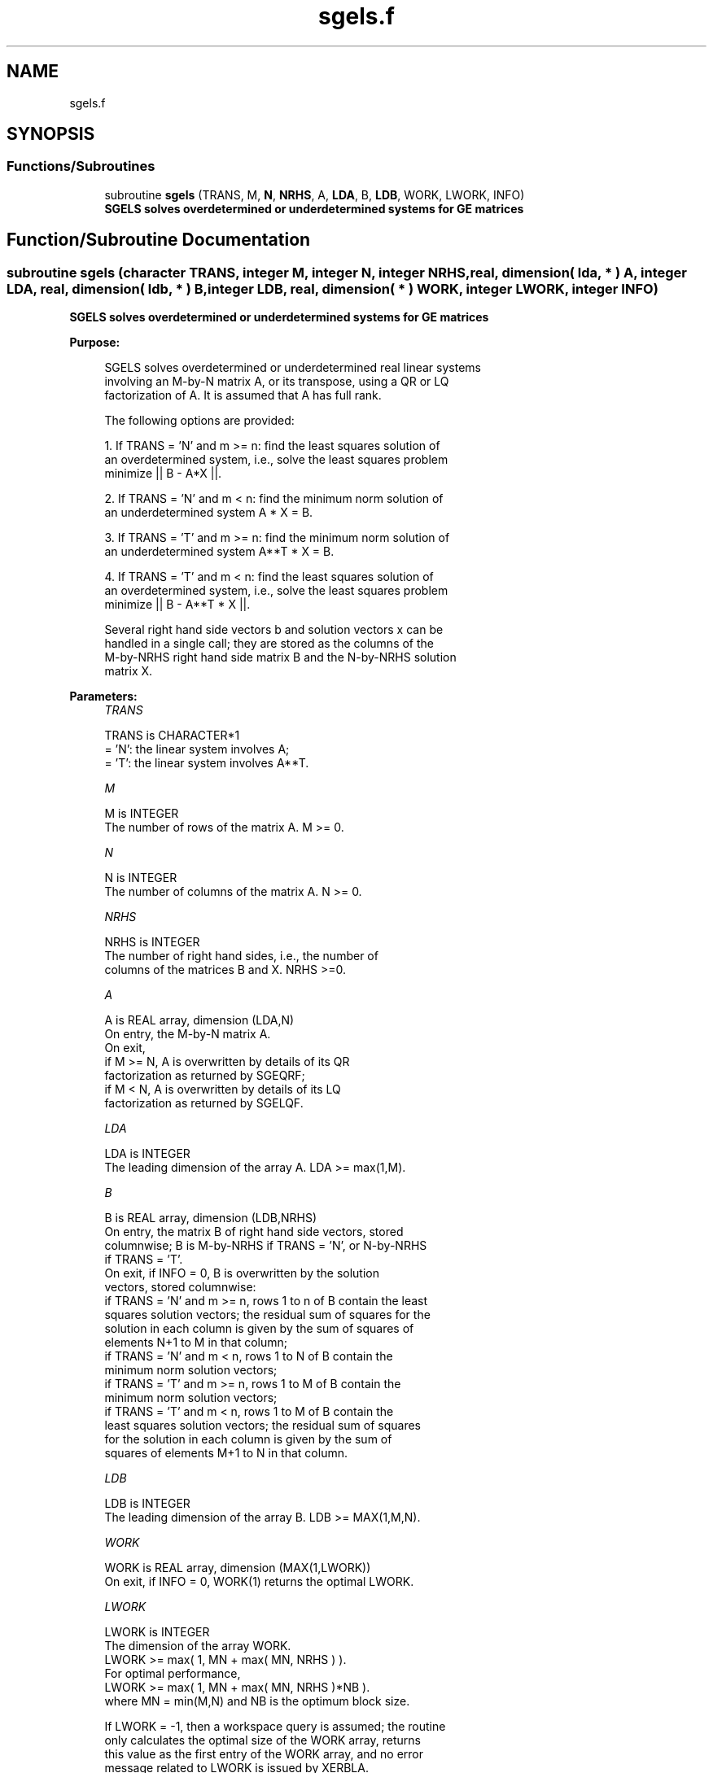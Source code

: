 .TH "sgels.f" 3 "Tue Nov 14 2017" "Version 3.8.0" "LAPACK" \" -*- nroff -*-
.ad l
.nh
.SH NAME
sgels.f
.SH SYNOPSIS
.br
.PP
.SS "Functions/Subroutines"

.in +1c
.ti -1c
.RI "subroutine \fBsgels\fP (TRANS, M, \fBN\fP, \fBNRHS\fP, A, \fBLDA\fP, B, \fBLDB\fP, WORK, LWORK, INFO)"
.br
.RI "\fB SGELS solves overdetermined or underdetermined systems for GE matrices\fP "
.in -1c
.SH "Function/Subroutine Documentation"
.PP 
.SS "subroutine sgels (character TRANS, integer M, integer N, integer NRHS, real, dimension( lda, * ) A, integer LDA, real, dimension( ldb, * ) B, integer LDB, real, dimension( * ) WORK, integer LWORK, integer INFO)"

.PP
\fB SGELS solves overdetermined or underdetermined systems for GE matrices\fP  
.PP
\fBPurpose: \fP
.RS 4

.PP
.nf
 SGELS solves overdetermined or underdetermined real linear systems
 involving an M-by-N matrix A, or its transpose, using a QR or LQ
 factorization of A.  It is assumed that A has full rank.

 The following options are provided:

 1. If TRANS = 'N' and m >= n:  find the least squares solution of
    an overdetermined system, i.e., solve the least squares problem
                 minimize || B - A*X ||.

 2. If TRANS = 'N' and m < n:  find the minimum norm solution of
    an underdetermined system A * X = B.

 3. If TRANS = 'T' and m >= n:  find the minimum norm solution of
    an underdetermined system A**T * X = B.

 4. If TRANS = 'T' and m < n:  find the least squares solution of
    an overdetermined system, i.e., solve the least squares problem
                 minimize || B - A**T * X ||.

 Several right hand side vectors b and solution vectors x can be
 handled in a single call; they are stored as the columns of the
 M-by-NRHS right hand side matrix B and the N-by-NRHS solution
 matrix X.
.fi
.PP
 
.RE
.PP
\fBParameters:\fP
.RS 4
\fITRANS\fP 
.PP
.nf
          TRANS is CHARACTER*1
          = 'N': the linear system involves A;
          = 'T': the linear system involves A**T.
.fi
.PP
.br
\fIM\fP 
.PP
.nf
          M is INTEGER
          The number of rows of the matrix A.  M >= 0.
.fi
.PP
.br
\fIN\fP 
.PP
.nf
          N is INTEGER
          The number of columns of the matrix A.  N >= 0.
.fi
.PP
.br
\fINRHS\fP 
.PP
.nf
          NRHS is INTEGER
          The number of right hand sides, i.e., the number of
          columns of the matrices B and X. NRHS >=0.
.fi
.PP
.br
\fIA\fP 
.PP
.nf
          A is REAL array, dimension (LDA,N)
          On entry, the M-by-N matrix A.
          On exit,
            if M >= N, A is overwritten by details of its QR
                       factorization as returned by SGEQRF;
            if M <  N, A is overwritten by details of its LQ
                       factorization as returned by SGELQF.
.fi
.PP
.br
\fILDA\fP 
.PP
.nf
          LDA is INTEGER
          The leading dimension of the array A.  LDA >= max(1,M).
.fi
.PP
.br
\fIB\fP 
.PP
.nf
          B is REAL array, dimension (LDB,NRHS)
          On entry, the matrix B of right hand side vectors, stored
          columnwise; B is M-by-NRHS if TRANS = 'N', or N-by-NRHS
          if TRANS = 'T'.
          On exit, if INFO = 0, B is overwritten by the solution
          vectors, stored columnwise:
          if TRANS = 'N' and m >= n, rows 1 to n of B contain the least
          squares solution vectors; the residual sum of squares for the
          solution in each column is given by the sum of squares of
          elements N+1 to M in that column;
          if TRANS = 'N' and m < n, rows 1 to N of B contain the
          minimum norm solution vectors;
          if TRANS = 'T' and m >= n, rows 1 to M of B contain the
          minimum norm solution vectors;
          if TRANS = 'T' and m < n, rows 1 to M of B contain the
          least squares solution vectors; the residual sum of squares
          for the solution in each column is given by the sum of
          squares of elements M+1 to N in that column.
.fi
.PP
.br
\fILDB\fP 
.PP
.nf
          LDB is INTEGER
          The leading dimension of the array B. LDB >= MAX(1,M,N).
.fi
.PP
.br
\fIWORK\fP 
.PP
.nf
          WORK is REAL array, dimension (MAX(1,LWORK))
          On exit, if INFO = 0, WORK(1) returns the optimal LWORK.
.fi
.PP
.br
\fILWORK\fP 
.PP
.nf
          LWORK is INTEGER
          The dimension of the array WORK.
          LWORK >= max( 1, MN + max( MN, NRHS ) ).
          For optimal performance,
          LWORK >= max( 1, MN + max( MN, NRHS )*NB ).
          where MN = min(M,N) and NB is the optimum block size.

          If LWORK = -1, then a workspace query is assumed; the routine
          only calculates the optimal size of the WORK array, returns
          this value as the first entry of the WORK array, and no error
          message related to LWORK is issued by XERBLA.
.fi
.PP
.br
\fIINFO\fP 
.PP
.nf
          INFO is INTEGER
          = 0:  successful exit
          < 0:  if INFO = -i, the i-th argument had an illegal value
          > 0:  if INFO =  i, the i-th diagonal element of the
                triangular factor of A is zero, so that A does not have
                full rank; the least squares solution could not be
                computed.
.fi
.PP
 
.RE
.PP
\fBAuthor:\fP
.RS 4
Univ\&. of Tennessee 
.PP
Univ\&. of California Berkeley 
.PP
Univ\&. of Colorado Denver 
.PP
NAG Ltd\&. 
.RE
.PP
\fBDate:\fP
.RS 4
December 2016 
.RE
.PP

.PP
Definition at line 185 of file sgels\&.f\&.
.SH "Author"
.PP 
Generated automatically by Doxygen for LAPACK from the source code\&.
